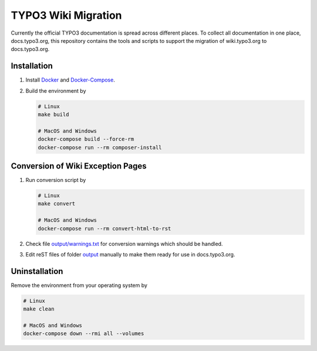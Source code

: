 TYPO3 Wiki Migration
====================

Currently the official TYPO3 documentation is spread across different places. To collect all documentation in one place,
docs.typo3.org, this repository contains the tools and scripts to support the migration of wiki.typo3.org to
docs.typo3.org.

Installation
------------

1. Install `Docker <https://docs.docker.com/get-docker/>`_ and `Docker-Compose <https://docs.docker.com/compose/install/>`_.
2. Build the environment by

   .. code-block:: bash

      # Linux
      make build

      # MacOS and Windows
      docker-compose build --force-rm
      docker-compose run --rm composer-install

Conversion of Wiki Exception Pages
----------------------------------

1. Run conversion script by

   .. code-block:: bash

      # Linux
      make convert

      # MacOS and Windows
      docker-compose run --rm convert-html-to-rst

2. Check file `output/warnings.txt <output/warnings.txt>`_ for conversion warnings which should be handled.
3. Edit reST files of folder `output <output>`_ manually to make them ready for use in docs.typo3.org.

Uninstallation
--------------

Remove the environment from your operating system by

.. code-block:: bash

   # Linux
   make clean

   # MacOS and Windows
   docker-compose down --rmi all --volumes
